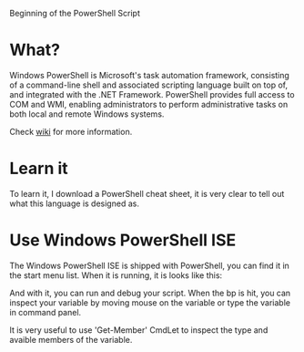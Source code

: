Beginning of the PowerShell Script

* What?

Windows PowerShell is Microsoft's task automation framework, consisting of a
command-line shell and associated scripting language built on top of, and
integrated with the .NET Framework. PowerShell provides full access to COM and
WMI, enabling administrators to perform administrative tasks on both local and
remote Windows systems.

Check [[http://en.wikipedia.org/wiki/Windows_PowerShell][wiki]] for more information.

* Learn it

To learn it, I download a PowerShell cheat sheet, it is very clear to tell out
what this language is designed as.

* Use Windows PowerShell ISE

The Windows PowerShell ISE is shipped with PowerShell, you can find it in the
start menu list. When it is running, it is looks like this:

[[./ise.png]]

And with it, you can run and debug your script. When the bp is hit, you can
inspect your variable by moving mouse on the variable or type the variable in
command panel.

It is very useful to use 'Get-Member' CmdLet to inspect the type and avaible
members of the variable.


